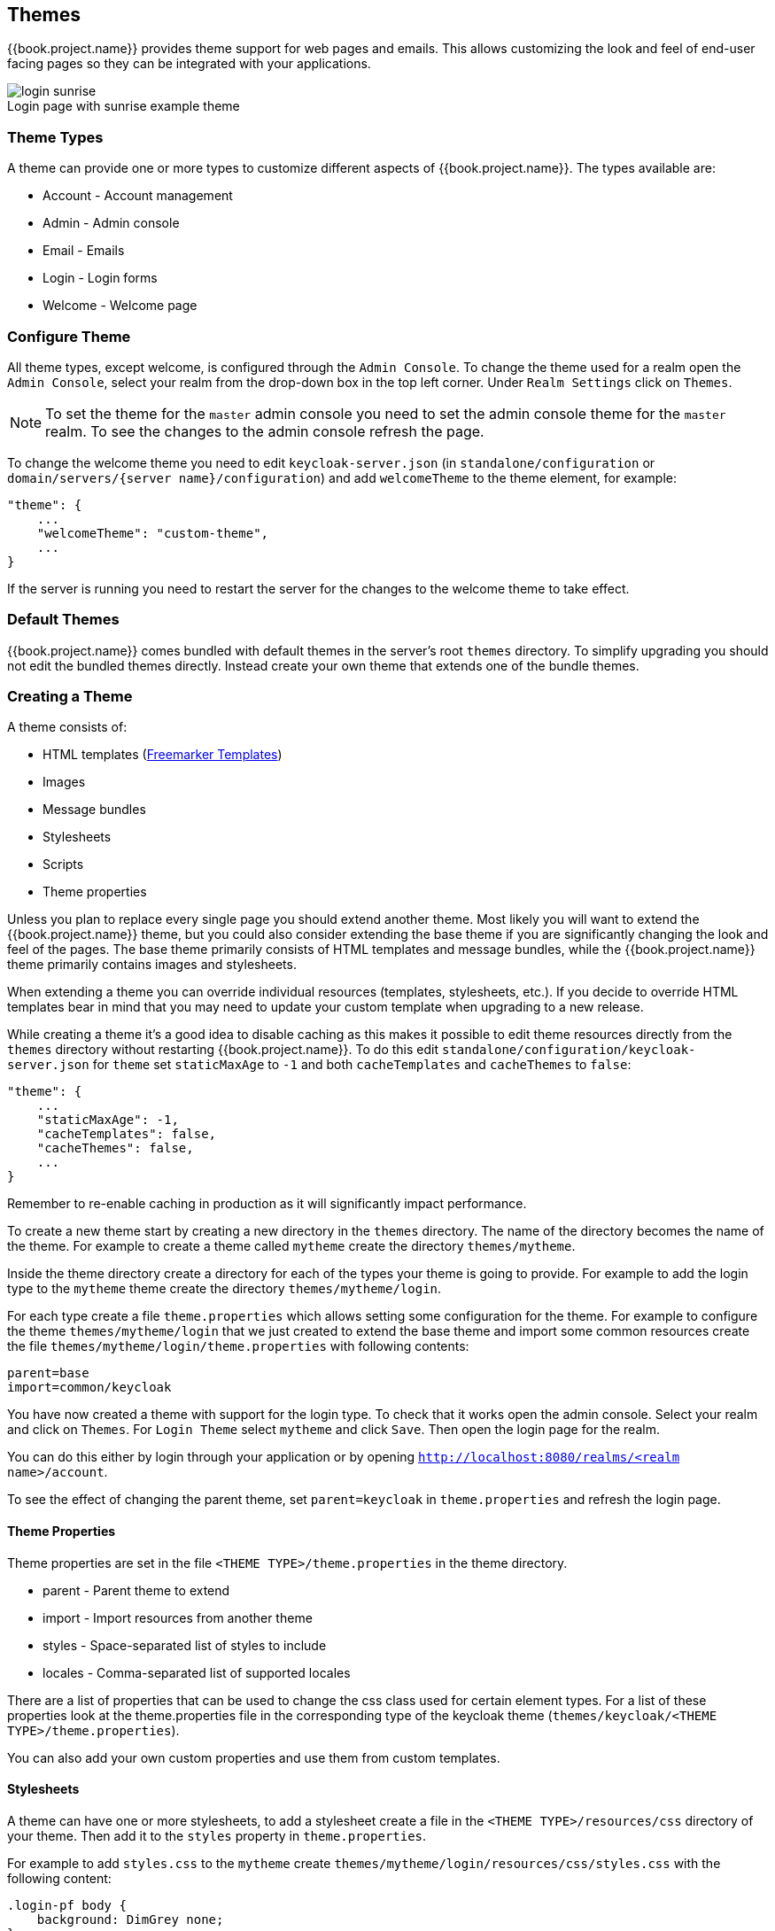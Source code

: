 [[_themes]]
== Themes

{{book.project.name}} provides theme support for web pages and emails. This allows customizing the look and feel of end-user facing pages so they can be
integrated with your applications.

image::../images/login-sunrise.png[caption="",title="Login page with sunrise example theme"]

=== Theme Types

A theme can provide one or more types to customize different aspects of {{book.project.name}}. The types available are:

* Account - Account management
* Admin - Admin console
* Email - Emails
* Login - Login forms
* Welcome - Welcome page

=== Configure Theme

All theme types, except welcome, is configured through the `Admin Console`. To change the theme used for a realm open the `Admin Console`, select
your realm from the drop-down box in the top left corner. Under `Realm Settings` click on `Themes`.

NOTE: To set the theme for the `master` admin console you need to set the admin console theme for the `master` realm. To see the changes to the admin console
refresh the page.

To change the welcome theme you need to edit `keycloak-server.json` (in `standalone/configuration` or `domain/servers/{server name}/configuration`) and add `welcomeTheme` to the theme element, for example: 

[source,json]
----
"theme": {
    ...
    "welcomeTheme": "custom-theme",
    ...
}
----

If the server is running you need to restart the server for the changes to the welcome theme to take effect.

=== Default Themes

{{book.project.name}} comes bundled with default themes in the server's root `themes` directory. To simplify upgrading you should not edit the bundled themes
directly. Instead create your own theme that extends one of the bundle themes.

=== Creating a Theme

A theme consists of: 

* HTML templates (http://freemarker.org[Freemarker Templates])
* Images
* Message bundles
* Stylesheets
* Scripts
* Theme properties

Unless you plan to replace every single page you should extend another theme. Most likely you will want to extend the {{book.project.name}} theme, but you could also
consider extending the base theme if you are significantly changing the look and feel of the pages. The base theme primarily consists of HTML templates and
message bundles, while the {{book.project.name}} theme primarily contains images and stylesheets.

When extending a theme you can override individual resources (templates, stylesheets, etc.). If you decide to override HTML templates bear in mind that you may
need to update your custom template when upgrading to a new release.

While creating a theme it's a good idea to disable caching as this makes it possible to edit theme resources directly from the `themes` directory without
restarting {{book.project.name}}. To do this edit `standalone/configuration/keycloak-server.json` for `theme` set `staticMaxAge` to `-1` and both
`cacheTemplates` and `cacheThemes` to `false`:

[source,json]
----
"theme": {
    ...
    "staticMaxAge": -1,
    "cacheTemplates": false,
    "cacheThemes": false,
    ...
}
----

Remember to re-enable caching in production as it will significantly impact performance. 

To create a new theme start by creating a new directory in the `themes` directory. The name of the directory becomes the name of the theme. For example to
create a theme called `mytheme` create the directory `themes/mytheme`.

Inside the theme directory create a directory for each of the types your theme is going to provide. For example to add the login type to the `mytheme`
theme create the directory `themes/mytheme/login`.

For each type create a file `theme.properties` which allows setting some configuration for the theme. For example to configure the theme `themes/mytheme/login`
that we just created to extend the base theme and import some common resources create the file `themes/mytheme/login/theme.properties` with following contents:

[source]
----
parent=base
import=common/keycloak
----

You have now created a theme with support for the login type. To check that it works open the admin console. Select your realm and click on `Themes`.
For `Login Theme` select `mytheme` and click `Save`. Then open the login page for the realm.

You can do this either by login through your application or by opening `http://localhost:8080/realms/<realm name>/account`. 

To see the effect of changing the parent theme, set `parent=keycloak` in `theme.properties` and refresh the login page.

==== Theme Properties

Theme properties are set in the file `<THEME TYPE>/theme.properties` in the theme directory.

* parent - Parent theme to extend
* import - Import resources from another theme
* styles - Space-separated list of styles to include
* locales - Comma-separated list of supported locales

There are a list of properties that can be used to change the css class used for certain element types. For a list of these properties look at the theme.properties
file in the corresponding type of the keycloak theme (`themes/keycloak/<THEME TYPE>/theme.properties`).

You can also add your own custom properties and use them from custom templates.

==== Stylesheets

A theme can have one or more stylesheets, to add a stylesheet create a file in the `<THEME TYPE>/resources/css` directory of your theme. Then add it to the `styles`
property in `theme.properties`.

For example to add `styles.css` to the `mytheme` create `themes/mytheme/login/resources/css/styles.css` with the following content:

[source,css]
----
.login-pf body {
    background: DimGrey none;
}
----

Then edit `themes/mytheme/login/theme.properties` and add:

[source]
----
styles=css/styles.css
----

To see the changes open the login page for your realm. You will notice that the only styles being applied are those from your custom stylesheet. To include the
styles from the parent theme you need to load the styles from that theme as well. Do this by editing `themes/mytheme/login/theme.properties` and changing `styles`
to:

[source]
----
styles=lib/patternfly/css/patternfly.css lib/zocial/zocial.css css/login.css css/styles.css
----

NOTE: To override styles from the parent stylesheets it's important that your stylesheet is listed last.

==== Scripts

A theme can have one or more scripts, to add a script create a file in the `<THEME TYPE>/resources/js` directory of your theme. Then add it to the `scripts`
property in `theme.properties`.

For example to add `script.js` to the `mytheme` create `themes/mytheme/login/resources/js/script.js` with the following content:

[source,javascript]
----
alert('Hello');
----

Then edit `themes/mytheme/login/theme.properties` and add:

[source]
----
scripts=js/script.js
----

==== Images

To make images available to the theme add them to the `<THEME TYPE>/resources/img` directory of your theme. These can be used from within stylesheets or
directly in HTML templates.

For example to add an image to the `mytheme` copy an image to `themes/mytheme/login/resources/img/image.jpg`.

You can then use this image from within a custom stylesheet with:

[source,css]
----
body {
    background-image: url('../img/image.jpg');
    background-size: cover;
}
----

Or to use directly in HTML templates add the following to a custom HTML template:

[source,html]
----
<img src="${url.resourcesPath}/img/image.jpg">
----

==== Messages

Text in the templates are loaded from message bundles. A theme that extends another theme will inherit all messages from the parents message bundle and you can
override individual messages by adding `<THEME TYPE>/messages/messages_en.properties` to your theme.

For example to replace `Username` on the login form with `Your Username` for the `mytheme` create the file
`themes/mytheme/login/messages/messages_en.properties` with the following content:

[source]
----
usernameOrEmail=Your Username
----

Within a message values like `{0}` and `{1}` are replaced with arguments when the message is used. For example `{0} in `Log in to {0}` is replaced with the name
of the realm.

==== Internationalization

{{book.project.name}} supports internationalization. To enable internationalization for a realm see {{book.adminguide.link}}[{{book.adminguide.name}}]. This
section will describe how you can add your own language.

To add a new language create the file `<THEME TYPE>/messages/messages_<LOCALE>` in the directory of your theme. Then add it to the `locales` property in
`<THEME TYPE>/theme.properties`. For a language to be available to users the realms `login`, `account` and `email` theme has to support the language, so you
need to add your language for those theme types.

For example to add Norwegian translations to the `mytheme` theme create the file `themes/mytheme/login/messages/messages_no.properties` with the
following content:

[source]
----
usernameOrEmail=Brukernavn
password=Passord
----

All messages you don't provide a translation for will use the default English translation.

Then edit `themes/mytheme/login/theme.properties` and add:

[source]
----
locales=en,no
----

You also need to do the same for the `account` and `email` theme types. To do this create `themes/mytheme/account/messages/messages_no.properties` and
`themes/mytheme/email/messages/messages_no.properties`. Leaving these files empty will result in the English messages being used. Then copy
`themes/mytheme/login/theme.properties` to `themes/mytheme/account/theme.properties` and `themes/mytheme/email/theme.properties`.

Finally you need to add a translation for the language selector. This is done by adding a message to the English translation. To do this add the following to
`themes/mytheme/account/messages/messages_en.properties` and `themes/mytheme/login/messages/messages_en.properties`:

[source]
----
locale_no=Norsk
----

==== HTML Templates

{{book.project.name}} uses http://freemarker.org[Freemarker Templates] in order to generate HTML. You can override individual templates in your own theme by
creating `<THEME TYPE>/<TEMPLATE>.ftl`. For a list of templates used see `themes/base/<THEME TYPE>`.

When creating a custom template it is a good idea to copy the template from the base theme to your own theme, then applying the modifications you need. Bear in
mind when upgrading to a new version of {{book.project.name}} you may need to update your custom templates to apply changes to the original template if
applicable.

For example to create a custom login form for the `mytheme` theme copy `themes/base/login/login.ftl` to `themes/mytheme/login` and open it in an editor.
After the first line (<#import ...>) add `<h1>HELLO WORLD!</h1>` like so:

[source,html]
----
<#import "template.ftl" as layout>
<h1>HELLO WORLD!</h1>
...
----

Check out the http://freemarker.org/docs/index.html[FreeMarker Manual] for more details on how to edit templates.

==== Emails

To edit the subject and contents for emails, for example password recovery email, add a message bundle to the `email` type of your theme. Each email used three
messages. One for the subject, one for the plain text body and one for the html body.

To see all emails available take a look at `themes/base/email/messages/messages_en.properties`.

For example to change the password recovery email for the `mytheme` theme create `themes/mytheme/email/messages/messages_en.properties` with the following
content:
[source]
----
passwordResetSubject=My password recovery
passwordResetBody=Reset password link: {0}
passwordResetBodyHtml=<a href="{0}">Reset password</a>
----

=== Deploying Themes

Themes can be deployed to {{book.project.name}} by copying the theme directory to `themes` or it can be deployed as an archive. During development copying the
theme to the `themes` directory, but in production you may want to consider using an `archive`. An `archive` makes it simpler to have a versioned copy of
the theme, especially when you have multiple instances of {{book.project.name}} for example with clustering.

To deploy a theme as an archive you need to create a ZIP archive with the theme resources. You also need to add a file `META/keycloak-themes.json` to the
archive that lists the available themes in the archive as well as what types each theme provides.

For example for the `mytheme` theme create `mytheme.zip` with the contents:

* META-INF/keycloak-themes.json
* theme/mytheme/login/theme.properties
* theme/mytheme/login/login.ftl
* theme/mytheme/login/resources/css/styles.css
* theme/mytheme/login/resources/img/image.png
* theme/mytheme/login/messages/messages_en.properties
* theme/mytheme/email/messages/messages_en.properties

The contents of `META-INF/keycloak-themes.json` in this case would be:

[source]
----
{
    "themes": [{
        "name" : "mytheme",
        "types": [ "login", "email" ]
    }]
}
----

A single archive can contain multiple themes and each theme can support one or more types.

The deploy the archive to {{book.project.name}} you can either manually create a module in `modules` or use the `jboss-cli` command. It's simplest to use
`jboss-cli` as it creates the required directories and module descriptor for you.

To deploy `mytheme.zip` on Linux run:

[source,bash]
----
bin/jboss-cli.sh --command="module add --name=org.example.mytheme --resources=mytheme.zip"
----            

On Windows run:

[source]
----
bin\jboss-cli.bat --command="module add --name=org.example.mytheme --resources=mytheme.zip"
----

This command creates `modules/org/example/mytheme/main` directory with the `mytheme.zip` archive and `module.xml`.

To manually create the module create the directory `modules/org/keycloak/example/themes/main`, copy `mytheme.zip` to this directory and create the file
`modules/org/keycloak/example/themes/main/module.xml` with the contents:

[source,xml]
----
<?xml version="1.0" ?>
<module xmlns="urn:jboss:module:1.3" name="org.keycloak.example.themes">
    <resources>
        <resource-root path="theme.zip"/>
    </resources>
</module>
----

You also need to register the module with {{book.project.name}}. This is done by editing `keycloak-server.json` (in standalone/configuration or domain/servers/{server name}/configuration) and adding the module
to `theme/module/modules`. For example:

[source]
----
[
"theme": {
    ...
    "module": {
        "modules": [ "org.example.mytheme" ]
    }
}
----     

If the server is running you need to restart the server after changing `keycloak-server.json`.

NOTE: If the same theme is deployed to both the `themes` directory and as a module the version in the `themes` directory is used.